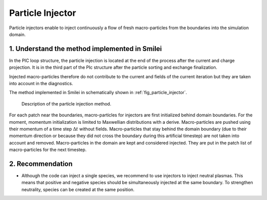 Particle Injector
================================================================================

Particle injectors enable to inject continuously a flow of fresh macro-particles from the boundaries
into the simulation domain.

1. Understand the method implemented in Smilei
^^^^^^^^^^^^^^^^^^^^^^^^^^^^^^^^^^^^^^^^^^^^^^^^^^^^^^^^^^^^^^^^^^^^^^^^^^^^^^^^

In the PIC loop structure, the particle injection is located at the end of the process
after the current and charge projection. It is in the third part of the PIc structure after
the particle sorting and exchange finalization.
            
Injected macro-particles therefore do not contribute to the current and fields of the current iteration
but they are taken into account in the diagnostics.

The method implemented in Smilei in schematically shown in :ref:`fig_particle_injector`.

.. _fig_particle_injector:

.. figure:: _static/figures/particle_injector.png
    :width: 100%

    Description of the particle injection method.
    
For each patch near the boundaries, macro-particles for injectors are first initialized behind domain boundaries.
For the moment, momentum initialization is limited to Maxwellian distributions with a derive.
Macro-particles are pushed using their momentum of a time step :math:`\Delta t` without fields.
Macro-particles that stay behind the domain boundary (due to their momentum direction or because they did not
cross the boundary during this artificial timestep) are not taken into account and removed.
Macro-particles in the domain are kept and considered injected.
They are put in the patch list of macro-particles for the next timestep.

2. Recommendation
^^^^^^^^^^^^^^^^^^^^^^^^^^^^^^^^^^^^^^^^^^^^^^^^^^^^^^^^^^^^^^^^^^^^^^^^^^^^^^^^

- Although the code can inject a single species, we recommend to use injectors to inject neutral plasmas.
  This means that positive and negative species should be simultaneously injected at the same boundary.
  To strengthen neutrality, species can be created at the same position.
